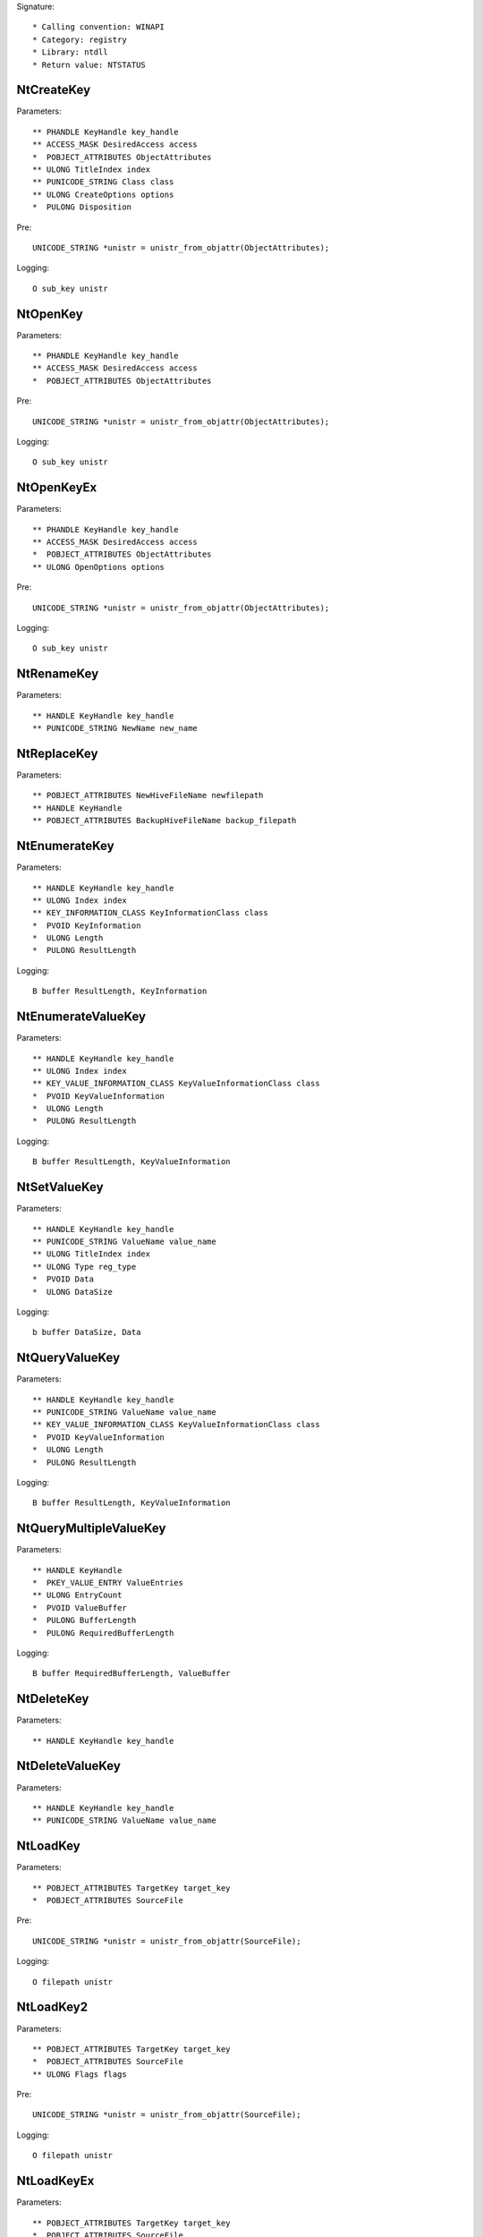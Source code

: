 Signature::

    * Calling convention: WINAPI
    * Category: registry
    * Library: ntdll
    * Return value: NTSTATUS


NtCreateKey
===========

Parameters::

    ** PHANDLE KeyHandle key_handle
    ** ACCESS_MASK DesiredAccess access
    *  POBJECT_ATTRIBUTES ObjectAttributes
    ** ULONG TitleIndex index
    ** PUNICODE_STRING Class class
    ** ULONG CreateOptions options
    *  PULONG Disposition

Pre::

    UNICODE_STRING *unistr = unistr_from_objattr(ObjectAttributes);

Logging::

    O sub_key unistr


NtOpenKey
=========

Parameters::

    ** PHANDLE KeyHandle key_handle
    ** ACCESS_MASK DesiredAccess access
    *  POBJECT_ATTRIBUTES ObjectAttributes

Pre::

    UNICODE_STRING *unistr = unistr_from_objattr(ObjectAttributes);

Logging::

    O sub_key unistr


NtOpenKeyEx
===========

Parameters::

    ** PHANDLE KeyHandle key_handle
    ** ACCESS_MASK DesiredAccess access
    *  POBJECT_ATTRIBUTES ObjectAttributes
    ** ULONG OpenOptions options

Pre::

    UNICODE_STRING *unistr = unistr_from_objattr(ObjectAttributes);

Logging::

    O sub_key unistr


NtRenameKey
===========

Parameters::

    ** HANDLE KeyHandle key_handle
    ** PUNICODE_STRING NewName new_name


NtReplaceKey
============

Parameters::

    ** POBJECT_ATTRIBUTES NewHiveFileName newfilepath
    ** HANDLE KeyHandle
    ** POBJECT_ATTRIBUTES BackupHiveFileName backup_filepath


NtEnumerateKey
==============

Parameters::

    ** HANDLE KeyHandle key_handle
    ** ULONG Index index
    ** KEY_INFORMATION_CLASS KeyInformationClass class
    *  PVOID KeyInformation
    *  ULONG Length
    *  PULONG ResultLength

Logging::

    B buffer ResultLength, KeyInformation


NtEnumerateValueKey
===================

Parameters::

    ** HANDLE KeyHandle key_handle
    ** ULONG Index index
    ** KEY_VALUE_INFORMATION_CLASS KeyValueInformationClass class
    *  PVOID KeyValueInformation
    *  ULONG Length
    *  PULONG ResultLength

Logging::

    B buffer ResultLength, KeyValueInformation


NtSetValueKey
=============

Parameters::

    ** HANDLE KeyHandle key_handle
    ** PUNICODE_STRING ValueName value_name
    ** ULONG TitleIndex index
    ** ULONG Type reg_type
    *  PVOID Data
    *  ULONG DataSize

Logging::

    b buffer DataSize, Data


NtQueryValueKey
===============

Parameters::

    ** HANDLE KeyHandle key_handle
    ** PUNICODE_STRING ValueName value_name
    ** KEY_VALUE_INFORMATION_CLASS KeyValueInformationClass class
    *  PVOID KeyValueInformation
    *  ULONG Length
    *  PULONG ResultLength

Logging::

    B buffer ResultLength, KeyValueInformation


NtQueryMultipleValueKey
=======================

Parameters::

    ** HANDLE KeyHandle
    *  PKEY_VALUE_ENTRY ValueEntries
    ** ULONG EntryCount
    *  PVOID ValueBuffer
    *  PULONG BufferLength
    *  PULONG RequiredBufferLength

Logging::

    B buffer RequiredBufferLength, ValueBuffer


NtDeleteKey
===========

Parameters::

    ** HANDLE KeyHandle key_handle


NtDeleteValueKey
================

Parameters::

    ** HANDLE KeyHandle key_handle
    ** PUNICODE_STRING ValueName value_name


NtLoadKey
=========

Parameters::

    ** POBJECT_ATTRIBUTES TargetKey target_key
    *  POBJECT_ATTRIBUTES SourceFile

Pre::

    UNICODE_STRING *unistr = unistr_from_objattr(SourceFile);

Logging::

    O filepath unistr


NtLoadKey2
==========

Parameters::

    ** POBJECT_ATTRIBUTES TargetKey target_key
    *  POBJECT_ATTRIBUTES SourceFile
    ** ULONG Flags flags

Pre::

    UNICODE_STRING *unistr = unistr_from_objattr(SourceFile);

Logging::

    O filepath unistr


NtLoadKeyEx
===========

Parameters::

    ** POBJECT_ATTRIBUTES TargetKey target_key
    *  POBJECT_ATTRIBUTES SourceFile
    ** ULONG Flags flags
    ** HANDLE TrustClassKey trust_class_key

Pre::

    UNICODE_STRING *unistr = unistr_from_objattr(SourceFile);

Logging::

    O filepath unistr


NtQueryKey
==========

Parameters::

    ** HANDLE KeyHandle key_handle
    ** KEY_INFORMATION_CLASS KeyInformationClass class
    *  PVOID KeyInformation
    *  ULONG Length
    *  PULONG ResultLength

Logging::

    B buffer ResultLength, KeyInformation


NtSaveKey
=========

Parameters::

    ** HANDLE KeyHandle key_handle
    ** HANDLE FileHandle file_handle


NtSaveKeyEx
===========

Parameters::

    ** HANDLE KeyHandle key_handle
    ** HANDLE FileHandle file_handle
    ** ULONG Format format
